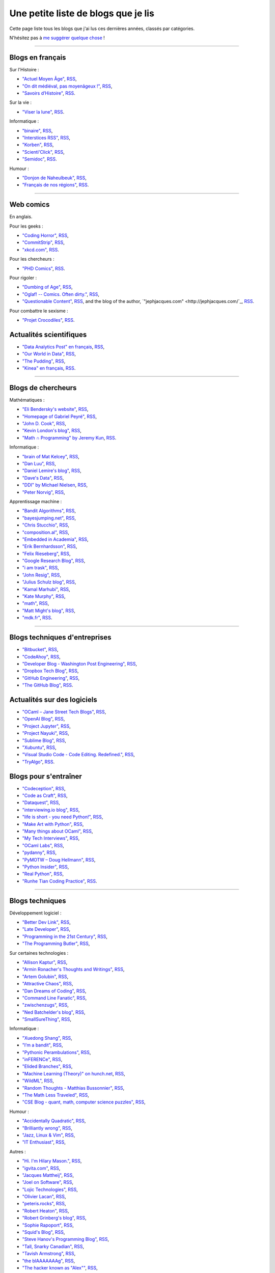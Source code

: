 .. meta::
   :description lang=fr: Une petite liste de blogs que je lis
   :description lang=en: A short blog-roll list

########################
 Une petite liste de blogs que je lis
########################

Cette page liste tous les blogs que j'ai lus ces dernières années, classés par catégories.

N'hésitez pas à `me suggérer quelque chose <callme.fr.html>`_ !

------------------------------------------------------------------------------

Blogs en français
-----------------

Sur l'Histoire :

- `"Actuel Moyen Âge" <https://actuelmoyenage.wordpress.com/>`_, `RSS <https://actuelmoyenage.wordpress.com/feed/>`_,
- `"On dit médiéval, pas moyenâgeux !" <https://feeds.feedburner.com/Onditmedievalpasmoyenageux?format=xml>`_, `RSS <https://feeds.feedburner.com/Onditmedievalpasmoyenageux?format=xml>`_,
- `"Savoirs d’Histoire" <https://savoirsdhistoire.wordpress.com/feed/>`_, `RSS <https://savoirsdhistoire.wordpress.com/feed/>`_.


Sur la vie :

- `"Viser la lune" <http://viserlalune.com/>`_, `RSS <http://viserlalune.com/content/feeds/rss>`_.

Informatique :

- `"binaire" <http://binaire.blog.lemonde.fr/>`_, `RSS <http://binaire.blog.lemonde.fr/feed/>`_,
- `"Interstices RSS" <https://interstices.info/plugins/IntersticesV2/jsp/feed/Rss2.jsp?id=c_13634>`_, `RSS <https://interstices.info/plugins/IntersticesV2/jsp/feed/Rss2.jsp?id=c_13634>`_,
- `"Korben" <https://korben.info/feed>`_, `RSS <https://korben.info/feed>`_,
- `"Scienti'Click" <http://scienticlick.fr/feed/>`_, `RSS <http://scienticlick.fr/feed/>`_,
- `"Semidoc" <https://semidoc.github.io/feed.xml>`_, `RSS <https://semidoc.github.io/feed.xml>`_.

Humour :

- `"Donjon de Naheulbeuk" <http://www.penofchaos.com/naheulbeukrss.xml>`_, `RSS <http://www.penofchaos.com/naheulbeukrss.xml>`_,
- `"Français de nos régions" <https://francaisdenosregions.com/feed/>`_, `RSS <https://francaisdenosregions.com/feed/>`_.

----

Web comics
----------
En anglais.

Pour les geeks :

- `"Coding Horror" <https://blog.codinghorror.com/>`_, `RSS <https://feeds.feedburner.com/codinghorror?format=xml>`_,
- `"CommitStrip" <http://www.commitstrip.com/fr/>`_, `RSS <http://www.commitstrip.com/fr/feed/>`_,
- `"xkcd.com" <https://xkcd.com/>`_, `RSS <https://xkcd.com/rss.xml>`_.

Pour les chercheurs :

- `"PHD Comics" <http://www.phdcomics.com/>`_, `RSS <http://www.phdcomics.com/gradfeed.php>`_.

Pour rigoler :

- `"Dumbing of Age" <http://www.dumbingofage.com/>`_, `RSS <http://www.dumbingofage.com/feed/>`_,
- `"Oglaf! -- Comics. Often dirty." <http://www.oglaf.com/>`_, `RSS <http://www.oglaf.com/feeds/rss/>`_,
- `"Questionable Content" <https://questionablecontent.net/>`_, `RSS <https://www.questionablecontent.net/QCRSS.xml>`_, and the blog of the author, `"jephjacques.com" <http://jephjacques.com/`_, `RSS <http://jephjacques.com/rss>`_.

Pour combattre le sexisme :

- `"Projet Crocodiles" <http://projetcrocodiles.tumblr.com/>`_, `RSS <http://projetcrocodiles.tumblr.com/rss>`_.

Actualités scientifiques
------------------------

- `"Data Analytics Post" en français <https://dataanalyticspost.com/>`_, `RSS <https://dataanalyticspost.com/feed/>`_,
- `"Our World in Data" <https://ourworldindata.org/atom.xml>`_, `RSS <https://ourworldindata.org/atom.xml>`_,
- `"The Pudding" <https://feeds.feedburner.com/pudding/feed>`_, `RSS <https://feeds.feedburner.com/pudding/feed>`_,
- `"Kinea" en français <http://kinea.media/fr/feed>`_, `RSS <http://kinea.media/fr/feed>`_.

----

Blogs de chercheurs
-------------------

Mathématiques :

- `"Eli Bendersky's website" <http://eli.thegreenplace.net/>`_, `RSS <http://eli.thegreenplace.net/feeds/all.atom.xml>`_,
- `"Homepage of Gabriel Peyré" <http://www.gpeyre.com/>`_, `RSS <http://www.gpeyre.com/feed.xml>`_,
- `"John D. Cook" <https://www.johndcook.com/>`_, `RSS <https://feeds.feedburner.com/TheEndeavour?format=xml>`_,
- `"Kevin London's blog" <https://www.kevinlondon.com/>`_, `RSS <https://www.kevinlondon.com/feed.xml>`_,
- `"Math ∩ Programming" by Jeremy Kun <https://jeremykun.com/>`_, `RSS <https://jeremykun.com/feed/>`_.


Informatique :

- `"brain of Mat Kelcey" <http://matpalm.com/>`_, `RSS <http://matpalm.com/blog/feed/index.xml>`_,
- `"Dan Luu" <https://danluu.com/>`_, `RSS <https://danluu.com/atom.xml>`_,
- `"Daniel Lemire's blog" <https://lemire.me/blog/>`_, `RSS <https://lemire.me/blog/feed/>`_,
- `"Dave's Data" <https://da-data.blogspot.com/>`_, `RSS <https://da-data.blogspot.com/feeds/posts/default?alt=rss>`_,
- `"DDI" by Michael Nielsen <http://www.michaelnielsen.org/>`_, `RSS <http://www.michaelnielsen.org/ddi/feed/>`_,
- `"Peter Norvig" <http://norvig.com/>`_, `RSS <http://norvig.com/rss-feed.xml>`_,


Apprentissage machine :

- `"Bandit Algorithms" <http://banditalgs.com/>`_, `RSS <http://banditalgs.com/feed/>`_,
- `"bayesjumping.net" <http://bayesjumping.net/>`_, `RSS <http://bayesjumping.net/feed.xml>`_,
- `"Chris Stucchio" <http://www.chrisstucchio.com/>`_, `RSS <http://www.chrisstucchio.com/blog/atom.xml>`_,
- `"composition.al" <http://composition.al/>`_, `RSS <http://composition.al/atom.xml>`_,
- `"Embedded in Academia" <http://blog.regehr.org/>`_, `RSS <http://blog.regehr.org/feed>`_,
- `"Erik Bernhardsson" <https://erikbern.com/>`_, `RSS <https://erikbern.com/atom.xml>`_,
- `"Felix Rieseberg" <https://felixrieseberg.com/>`_, `RSS <https://felixrieseberg.com/rss/>`_,
- `"Google Research Blog" <http://googleresearch.blogspot.com/>`_, `RSS <http://googleresearch.blogspot.com/atom.xml>`_,
- `"i am trask" <https://iamtrask.github.io/>`_, `RSS <https://iamtrask.github.io/feed.xml>`_,
- `"John Resig" <https://johnresig.com/>`_, `RSS <https://feeds.feedburner.com/JohnResig>`_,
- `"Julius Schulz blog" <http://blog.juliusschulz.de/>`_, `RSS <http://blog.juliusschulz.de/blog.rss>`_,
- `"Kamal Marhubi" <http://kamalmarhubi.com/>`_, `RSS <http://kamalmarhubi.com/blog/feed.xml>`_,
- `"Kate Murphy" <https://kate.io/>`_, `RSS <https://kate.io/feed.xml>`_,
- `"math" <https://kettenreihen.wordpress.com/>`_, `RSS <https://kettenreihen.wordpress.com/feed/>`_,
- `"Matt Might's blog" <http://matt.might.net/articles/>`_, `RSS <http://matt.might.net/articles/feed.rss>`_,
- `"mdk.fr" <https://mdk.fr/>`_, `RSS <https://mdk.fr/feeds/all.atom.xml>`_.

----

Blogs techniques d'entreprises
------------------------------

- `"Bitbucket" <https://blog.bitbucket.org/>`_, `RSS <https://blog.bitbucket.org/feed/>`_,
- `"CodeAhoy" <https://codeahoy.com/>`_, `RSS <https://codeahoy.com/atom.xml>`_,
- `"Developer Blog - Washington Post Engineering" <https://developer.washingtonpost.com/>`_, `RSS <https://developer.washingtonpost.com/pb/blog/rss>`_,
- `"Dropbox Tech Blog" <https://blogs.dropbox.com/tech/>`_, `RSS <https://blogs.dropbox.com/tech/feed/>`_,
- `"GitHub Engineering" <https://githubengineering.com/>`_, `RSS <https://githubengineering.com/atom.xml>`_,
- `"The GitHub Blog" <https://github.com/blog/>`_, `RSS <https://github.com/blog/all.atom>`_.


Actualités sur des logiciels
----------------------------

- `"OCaml – Jane Street Tech Blogs" <https://blogs.janestreet.com/>`_, `RSS <https://blogs.janestreet.com/category/ocaml/feed/>`_,
- `"OpenAI Blog" <https://blog.openai.com/>`_, `RSS <https://blog.openai.com/rss/>`_,
- `"Project Jupyter" <https://blog.jupyter.org/>`_, `RSS <https://blog.jupyter.org/rss>`_,
- `"Project Nayuki" <https://www.nayuki.io/>`_, `RSS <https://www.nayuki.io/rss20.xml>`_,
- `"Sublime Blog" <https://www.sublimetext.com/blog/>`_, `RSS <https://www.sublimetext.com/blog/feed>`_,
- `"Xubuntu" <https://xubuntu.org/>`_, `RSS <https://xubuntu.org/feed/>`_,
- `"Visual Studio Code - Code Editing. Redefined." <https://code.visualstudio.com/>`_, `RSS <https://code.visualstudio.com/feed.xml>`_,
- `"TryAlgo" <http://tryalgo.org/>`_, `RSS <http://tryalgo.org/atom.xml>`_.


Blogs pour s'entraîner
----------------------

- `"Codeception" <http://foobarnbaz.com/>`_, `RSS <https://feeds.feedburner.com/foobarnbaz?format=xml>`_,
- `"Code as Craft" <https://codeascraft.com/>`_, `RSS <https://codeascraft.com/feed/>`_,
- `"Dataquest" <https://www.dataquest.io/blog/>`_, `RSS <https://www.dataquest.io/blog/feed.xml>`_,
- `"interviewing.io blog" <http://blog.interviewing.io/>`_, `RSS <http://blog.interviewing.io/feed/>`_,
- `"life is short - you need Python!" <https://love-python.blogspot.fr/>`_, `RSS <http://feeds.feedburner.com/LifeIsShort-YouNeedPython?format=xml>`_,
- `"Make Art with Python" <https://www.makeartwithpython.com/blog/>`_, `RSS <https://www.makeartwithpython.com/blog/feed.xml>`_,
- `"Many things about OCaml" <http://typeocaml.com/>`_, `RSS <http://typeocaml.com/rss/>`_,
- `"My Tech Interviews" <http://www.mytechinterviews.com/>`_, `RSS <https://feeds.feedburner.com/MyTechInterviews?format=xml>`_,
- `"OCaml Labs" <http://ocamllabs.io/>`_, `RSS <http://ocamllabs.io/feed.xml>`_,
- `"pydanny" <https://www.pydanny.com/>`_, `RSS <https://www.pydanny.com/feeds/all.atom.xml>`_,
- `"PyMOTW – Doug Hellmann" <https://pymotw.com/3/>`_, `RSS <http://feeds.doughellmann.com/PyMOTW?format=xml>`_,
- `"Python Insider" <https://pythoninsider.blogspot.fr/>`_, `RSS <http://feeds.feedburner.com/PythonInsider?format=xml>`_,
- `"Real Python" <https://realpython.com/>`_, `RSS <https://realpython.com/atom.xml>`_,
- `"Runhe Tian Coding Practice" <https://tianrunhe.wordpress.com/>`_, `RSS <https://tianrunhe.wordpress.com/feed/>`_.

----

Blogs techniques
---------------

Développement logiciel :

- `"Better Dev Link" <https://betterdev.link/>`_, `RSS <https://betterdev.link/rss.xml>`_,
- `"Late Developer" <https://latedev.wordpress.com/>`_, `RSS <https://latedev.wordpress.com/feed/>`_,
- `"Programming in the 21st Century" <http://prog21.dadgum.com/>`_, `RSS <http://prog21.dadgum.com/atom.xml>`_,
- `"The Programming Butler" <http://theprogrammingbutler.com/>`_, `RSS <http://theprogrammingbutler.com/feed.xml>`_,

Sur certaines technologies :

- `"Allison Kaptur" <http://akaptur.com/>`_, `RSS <http://akaptur.com/atom.xml>`_,
- `"Armin Ronacher's Thoughts and Writings" <http://lucumr.pocoo.org/>`_, `RSS <http://lucumr.pocoo.org/feed.atom>`_,
- `"Artem Golubin" <https://rushter.com/>`_, `RSS <https://rushter.com/blog/feed/>`_,
- `"Attractive Chaos" <https://attractivechaos.wordpress.com/>`_, `RSS <https://attractivechaos.wordpress.com/feed/>`_,
- `"Dan Dreams of Coding" <https://dandreamsofcoding.com/>`_, `RSS <https://dandreamsofcoding.com/feed/>`_,
- `"Command Line Fanatic" <http://www.infinitepartitions.com/>`_, `RSS <http://www.infinitepartitions.com/rss.xml>`_,
- `"zwischenzugs" <https://zwischenzugs.com/>`_, `RSS <https://zwischenzugs.com/feed/>`_,
- `"Ned Batchelder's blog" <http://nedbatchelder.com/>`_, `RSS <http://nedbatchelder.com/blog/rss.xml>`_,
- `"SmallSureThing" <https://www.smallsurething.com/>`_, `RSS <https://feeds.feedburner.com/smallsurething?format=xml>`_,

Informatique :

- `"Xuedong Shang" <https://xuedong.github.io/>`_, `RSS <https://xuedong.github.io/feed.xml>`_,
- `"I’m a bandit" <https://blogs.princeton.edu/imabandit/>`_, `RSS <https://blogs.princeton.edu/imabandit/feed/>`_,
- `"Pythonic Perambulations" <https://jakevdp.github.io/>`_, `RSS <https://jakevdp.github.io/atom.xml>`_,
- `"inFERENCe" <http://www.inference.vc/>`_, `RSS <http://www.inference.vc/rss/>`_,
- `"Elided Branches" <http://www.elidedbranches.com/>`_, `RSS <http://www.elidedbranches.com/feeds/posts/default>`_,
- `"Machine Learning (Theory)" on hunch.net <hunch.net/>`_, `RSS <https://feeds.feedburner.com/MachineLearningtheory?format=xml>`_,
- `"WildML" <http://www.wildml.com/>`_, `RSS <http://www.wildml.com/feed/>`_,
- `"Random Thoughts - Matthias Bussonnier" <https://carreau.github.io/>`_, `RSS <https://carreau.github.io/rss.xml>`_,
- `"The Math Less Traveled" <https://mathlesstraveled.com/>`_, `RSS <https://mathlesstraveled.com/feed/>`_,
- `"CSE Blog - quant, math, computer science puzzles" <http://www.cseblog.com/>`_, `RSS <https://feeds.feedburner.com/pratikpoddarcse?format=xml>`_,

Humour :

- `"Accidentally Quadratic" <https://accidentallyquadratic.tumblr.com/>`_, `RSS <https://accidentallyquadratic.tumblr.com/rss>`_,
- `"Brilliantly wrong" <https://arogozhnikov.github.io/>`_, `RSS <https://arogozhnikov.github.io/feed.xml>`_,
- `"Jazz, Linux & Vim" <http://owen.cymru/>`_, `RSS <http://owen.cymru/rss/>`_,
- `"IT Enthusiast" <http://rodiongork.tumblr.com>`_, `RSS <http://rodiongork.tumblr.com/rss>`_,

Autres :

- `"Hi. I'm Hilary Mason." <https://hilarymason.com/>`_, `RSS <https://hilarymason.com/feed/>`_,
- `"igvita.com" <http://igvita.com/igvita>`_, `RSS <http://feeds.igvita.com/igvita>`_,
- `"Jacques Mattheij" <https://jacquesmattheij.com/>`_, `RSS <https://jacquesmattheij.com/rss.xml>`_,
- `"Joel on Software" <https://www.joelonsoftware.com/>`_, `RSS <https://www.joelonsoftware.com/feed/>`_,
- `"Lojic Technologies" <https://blog.lojic.com/>`_, `RSS <https://blog.lojic.com/feed/>`_,
- `"Olivier Lacan" <https://olivierlacan.com/>`_, `RSS <https://feed.olivierlacan.com/>`_,
- `"peteris.rocks" <https://peteris.rocks/>`_, `RSS <https://peteris.rocks/rss.xml>`_,
- `"Robert Heaton" <http://robertheaton.com/>`_, `RSS <http://robertheaton.com/feed.xml>`_,
- `"Robert Grinberg's blog" <http://rgrinberg.com/blog/>`_, `RSS <http://rgrinberg.com/blog/atom.xml>`_,
- `"Sophie Rapoport" <https://sfrapoport.github.io/>`_, `RSS <https://sfrapoport.github.io/feed.xml>`_,
- `"Squid's Blog" <http://gigasquidsoftware.com/>`_, `RSS <http://gigasquidsoftware.com/atom.xml>`_,
- `"Steve Hanov's Programming Blog" <http://stevehanov.ca/blog/>`_, `RSS <http://stevehanov.ca/blog/index.php?atom>`_,
- `"Tall, Snarky Canadian" <https://snarky.ca/>`_, `RSS <https://snarky.ca/rss/>`_,
- `"Tavish Armstrong" <http://tavisharmstrong.com/>`_, `RSS <http://tavisharmstrong.com/index.xml>`_,
- `"the blAAAAAAAg" <https://cedeela.fr/>`_, `RSS <https://cedeela.fr/feeds/all.atom.xml>`_,
- `"The hacker known as "Alex"" <https://defaultnamehere.tumblr.com/>`_, `RSS <https://defaultnamehere.tumblr.com/rss>`_,
- `"Zero Wind :: Jamie Wong" <http://jamie-wong.com/>`_, `RSS <http://jamie-wong.com/atom.xml>`_,
- `"thoughts from the red planet" <http://nathanmarz.com/blog/>`_, `RSS <http://feeds.feedburner.com/thoughtsfromtheredplanet?format=xml>`_,
- `"Tom Preston-Werner" <http://tom.preston-werner.com/>`_, `RSS <http://feeds.feedburner.com/tom-preston-werner>`_,
- `"Toni Cebrián" <http://www.tonicebrian.com/>`_, `RSS <http://www.tonicebrian.com/feed/rss.xml>`_.

----

Blogs pas très utiles
---------------------

- `"ADDI" <http://addi.asso.insa-rennes.fr/>`_, `RSS <http://addi.asso.insa-rennes.fr/?q=rss.xml>`_,
- `"CJC - Brêves" <http://cjc.jeunes-chercheurs.org/>`_, `RSS <http://cjc.jeunes-chercheurs.org/syndication/news.php>`_,
- `"Club-Méta" <http://club-meta.fr/>`_, `RSS <http://club-meta.fr/atom.xml>`_,
- `"fuzzy notepad - blog" <https://eev.ee/>`_, `RSS <https://eev.ee/feeds/blog.atom.xml>`_, and `"fuzzy post-it" <https://lexyeevee.tumblr.com/>`_, `RSS <https://lexyeevee.tumblr.com/rss>`_,
- `"Noticing" <http://noticing.co/>`_, `RSS <http://noticing.co/feed/>`_,
- `"SCEE – Signal, Communication & Embedded Electronics" <http://www-scee.rennes.supelec.fr/wp/>`_, `RSS <http://www-scee.rennes.supelec.fr/wp/?feed=rss2>`_.

Blogs de voyageurs
------------------

- `"Central'Indien" <http://centralindien.overblog.com/>`_, `RSS <http://centralindien.overblog.com/rss>`_,
- `"Ruby on Wheels" <https://ruby-on-wheels.github.io/>`_, `RSS <https://ruby-on-wheels.github.io/feed.xml>`_.


Autres
------

- `"🌯 Emoji Wrap" <http://emojiwrap.com/>`_, `RSS <http://emojiwrap.com/issues.rss>`_,
- `"Abstractivate" <http://blog.jessitron.com/>`_, `RSS <http://blog.jessitron.com/feeds/posts/default>`_,
- `"okepi" <https://okepi.wordpress.com/>`_, `RSS <https://okepi.wordpress.com/feed/>`_.

----

Mes propres blogs
-----------------

- `"Lilian Besson's RSS" <https://perso.crans.org/besson/>`_, `RSS <https://perso.crans.org/besson/rss.xml>`_,
- `"mloss.org SMPyBandits" <http://mloss.org/software/view/710/>`_, `RSS <http://mloss.org/software/rss/merged/710/>`_,
- `"Objectif Zéro Déchet pour l'année 2018 - par Lilian Besson" <https://perso.crans.org/besson/zero-dechet/>`_, `RSS <https://perso.crans.org/besson/zero-dechet/feeds/all.atom.xml>`_,
- `"Recettes de cuisine - Lilian Besson" <http://perso.crans.org/besson/cuisine/>`_, `RSS <http://perso.crans.org/besson/cuisine/feeds/all.atom.xml>`_,
- `"Wikipedia - Naereen contributions [en]" <https://en.wikipedia.org/wiki/User:Naereen>`_, `RSS <https://en.wikipedia.org/w/api.php?action=feedcontributions&user=Naereen&feedformat=atom>`_,
- `"Wikipédia - Contributions de l’utilisateur [fr]" <https://fr.wikipedia.org/wiki/Utilisateur:Naereen>`_, `RSS <https://fr.wikipedia.org/w/api.php?action=feedcontributions&user=Naereen&feedformat=atom>`_.


.. (c) Lilian Besson, 2011-2018, https://bitbucket.org/lbesson/web-sphinx/
